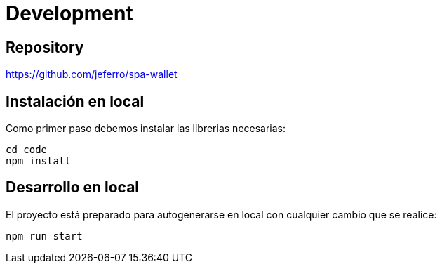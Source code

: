 
= Development



== Repository

https://github.com/jeferro/spa-wallet



== Instalación en local

Como primer paso debemos instalar las librerias necesarias:

[source,bash]
----
cd code
npm install
----



== Desarrollo en local

El proyecto está preparado para autogenerarse en local con cualquier cambio que se realice:

[source,bash]
----
npm run start
----